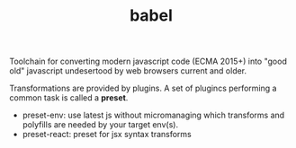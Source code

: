 #+TITLE:babel

Toolchain for converting modern javascript code (ECMA 2015+) into "good old"
javascript undesertood by web browsers current and older.

Transformations are provided by plugins.
A set of plugincs performing a common task is called a *preset*.

- preset-env: use latest js without micromanaging which transforms and polyfills
  are needed by your target env(s).
- preset-react: preset for jsx syntax transforms
